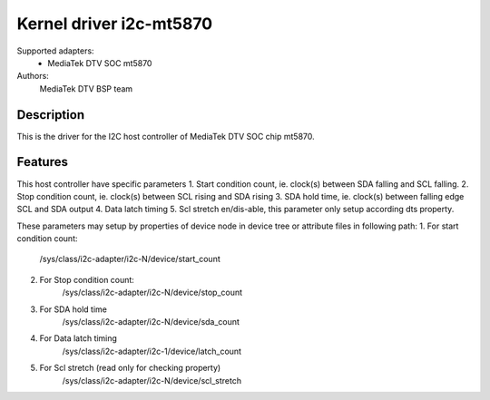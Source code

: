 ========================
Kernel driver i2c-mt5870
========================

Supported adapters:
  * MediaTek DTV SOC mt5870

Authors:
	MediaTek DTV BSP team

Description
-----------

This is the driver for the I2C host controller of MediaTek DTV SOC chip mt5870.

Features
--------

This host controller have specific parameters
1. Start condition count, ie. clock(s) between SDA falling and SCL falling.
2. Stop condition count, ie. clock(s) between SCL rising and SDA rising
3. SDA hold time, ie. clock(s) between falling edge SCL and SDA output
4. Data latch timing
5. Scl stretch en/dis-able, this parameter only setup according dts property.

These parameters may setup by properties of device node in device tree or
attribute files in following path:
1. For start condition count:
	/sys/class/i2c-adapter/i2c-N/device/start_count
2. For Stop condition count:
	/sys/class/i2c-adapter/i2c-N/device/stop_count
3. For SDA hold time
	/sys/class/i2c-adapter/i2c-N/device/sda_count
4. For Data latch timing
	/sys/class/i2c-adapter/i2c-1/device/latch_count
5. For Scl stretch (read only for checking property)
        /sys/class/i2c-adapter/i2c-N/device/scl_stretch
